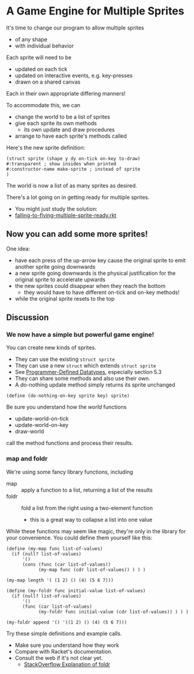 * A Game Engine for Multiple Sprites

It's time to change our program to allow multiple sprites
- of any shape
- with individual behavior

Each sprite will need to be
- updated on each tick
- updated on interactive events, e.g. key-presses
- drawn on a shared canvas
Each in their own appropriate differing manners!

To accommodate this, we can
- change the world to be a list of sprites
- give each sprite its own methods
      - its own update and draw procedures
- arrange to have each sprite's methods called

Here's the new sprite definition:

#+begin_src racket
  (struct sprite (shape y dy on-tick on-key to-draw)
  #:transparent ; show insides when printed
  #:constructor-name make-sprite ; instead of sprite
  )
#+end_src

The world is now a list of as many sprites as desired.

There's a lot going on in getting ready for multiple sprites.
- You might just study the solution:
- [[file:Solutions/falling-to-flying-multiple-sprite-ready.rkt][falling-to-flying-multiple-sprite-ready.rkt]]

** Now you can add some more sprites!

One idea:
- have each press of the up-arrow key cause the original sprite to emit
  another sprite going downwards
- a new sprite going downwards is the physical justification for the original
  sprite to accelerate upwards
- the new sprites could disappear when they reach the bottom
      - they would have to have different on-tick and on-key methods!
- while the original sprite resets to the top

** Discussion

*** We now have a simple but powerful game engine!

You can create new kinds of sprites.
- They can use the existing =struct sprite=
- They can use a new =struct= which extends =struct sprite=
- See [[https://docs.racket-lang.org/guide/define-struct.html][Programmer-Defined Datatypes]], especially section 5.3
- They can share some methods and also use their own.
- A do-nothing update method simply returns its sprite unchanged

#+begin_src racket
  (define (do-nothing-on-key sprite key) sprite)
#+end_src

Be sure you understand how the /world/ functions
- update-world-on-tick
- update-world-on-key
- draw-world
call the method functions and process their results.

*** map and foldr

We're using some fancy library functions, including
- map :: apply a function to a list, returning a list of the results
- foldr :: fold a list from the right using a two-element function
      - this is a great way to collapse a list into one value

While these functions may seem like magic, they're only in the library for your
convenience. You could define them yourself like this:

#+begin_src racket
  (define (my-map func list-of-values)
    (if (null? list-of-values)
        '()
        (cons (func (car list-of-values))
              (my-map func (cdr list-of-values)) ) ) )

  (my-map length '( (1 2) () (4) (5 6 7)))

  (define (my-foldr func initial-value list-of-values)
    (if (null? list-of-values)
        '()
        (func (car list-of-values)
              (my-foldr func initial-value (cdr list-of-values)) ) ) )

  (my-foldr append '() '((1 2) () (4) (5 6 7)))
#+end_src

Try these simple definitions and example calls.
- Make sure you understand how they work
- Compare with Racket's documentation.
- Consult the web if it's not clear yet.
      - [[https://stackoverflow.com/questions/42144068/how-do-foldl-and-foldr-work-broken-down-in-an-example][StackOverflow Explanation of foldr]]
